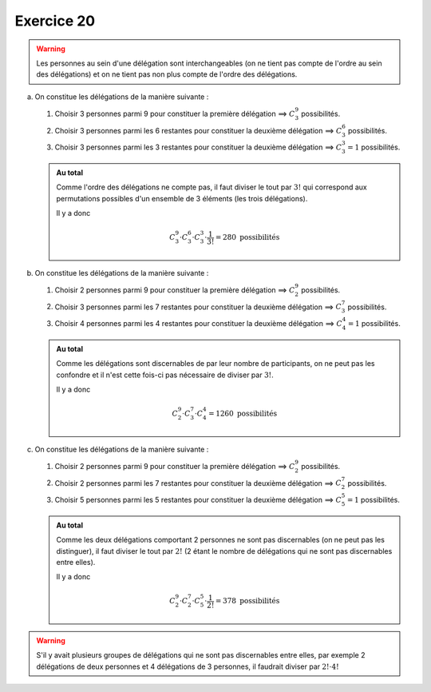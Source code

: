 Exercice 20
===========

..  warning:: 

    Les personnes au sein d'une délégation sont interchangeables (on ne tient pas compte de l'ordre au sein des délégations) et on ne tient pas non plus compte de l'ordre des délégations.


a)  On constitue les délégations de la manière suivante :

    1.  Choisir 3 personnes parmi 9 pour constituer la première délégation ==> :math:`C^{9}_{3}` possibilités.

    
    2.  Choisir 3 personnes parmi les 6 restantes pour constituer la deuxième délégation ==> :math:`C^{6}_{3}` possibilités.
    
    
    3.  Choisir 3 personnes parmi les 3 restantes pour constituer la deuxième délégation ==> :math:`C^{3}_{3} = 1` possibilités.
    

    ..  admonition:: Au total
        :class: tip

        Comme l'ordre des délégations ne compte pas, il faut diviser le tout par :math:`3!` qui correspond aux permutations possibles d'un ensemble de 3 éléments (les trois délégations).

        Il y a donc 

        ..  math::

            C^{9}_{3}
            \cdot
            C^{6}_{3}
            \cdot
            C^{3}_{3}
            \cdot
            \dfrac{1}{3!}
            =
            280 \text{ possibilités}


b)  On constitue les délégations de la manière suivante :

    1.  Choisir 2 personnes parmi 9 pour constituer la première délégation ==> :math:`C^{9}_{2}` possibilités.

    
    2.  Choisir 3 personnes parmi les 7 restantes pour constituer la deuxième délégation ==> :math:`C^{7}_{3}` possibilités.
    
    
    3.  Choisir 4 personnes parmi les 4 restantes pour constituer la deuxième délégation ==> :math:`C^{4}_{4} = 1` possibilités.
    

    ..  admonition:: Au total
        :class: tip

        Comme les délégations sont discernables de par leur nombre de participants, on ne peut pas les confondre et il n'est cette fois-ci pas nécessaire de diviser par :math:`3!`.
        

        Il y a donc 

        ..  math::

            C^{9}_{2}
            \cdot
            C^{7}_{3}
            \cdot
            C^{4}_{4}
            =
            1260 \text{ possibilités}

 
c)  On constitue les délégations de la manière suivante :

    1.  Choisir 2 personnes parmi 9 pour constituer la première délégation ==> :math:`C^{9}_{2}` possibilités.

    
    2.  Choisir 2 personnes parmi les 7 restantes pour constituer la deuxième délégation ==> :math:`C^{7}_{2}` possibilités.
    
    
    3.  Choisir 5 personnes parmi les 5 restantes pour constituer la deuxième délégation ==> :math:`C^{5}_{5} = 1` possibilités.
    

    ..  admonition:: Au total
        :class: tip

        Comme les deux délégations comportant 2 personnes ne sont pas discernables (on ne peut pas les distinguer), il faut diviser le tout par :math:`2!` (2 étant le nombre de délégations qui ne sont pas discernables entre elles).

        Il y a donc 

        ..  math::

            C^{9}_{2}
            \cdot
            C^{7}_{2}
            \cdot
            C^{5}_{5}
            \cdot
            \dfrac{1}{2!}
            =
            378 \text{ possibilités}

..  warning::

    S'il y avait plusieurs groupes de délégations qui ne sont pas discernables entre elles, par exemple 2 délégations de deux personnes et 4 délégations de 3 personnes, il faudrait diviser par :math:`2! \cdot 4!`
        
